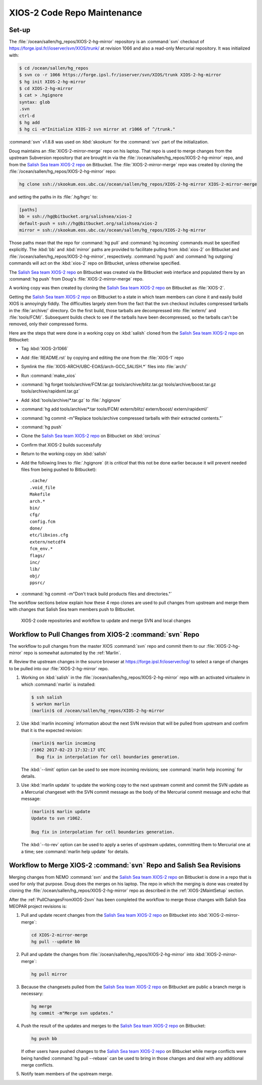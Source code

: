 .. _XIOS-2CodeRepoMaintenance:

****************************
XIOS-2 Code Repo Maintenance
****************************

.. _XIOS-2MaintSetup:

Set-up
======

The :file:`/ocean/sallen/hg_repos/XIOS-2-hg-mirror` repository is an :command:`svn` checkout of https://forge.ipsl.fr//ioserver/svn/XIOS/trunk/ at revision 1066 and also a read-only Mercurial repository.
It was initialized with:

.. code-block:: bash

    $ cd /ocean/sallen/hg_repos
    $ svn co -r 1066 https://forge.ipsl.fr/ioserver/svn/XIOS/trunk XIOS-2-hg-mirror
    $ hg init XIOS-2-hg-mirror
    $ cd XIOS-2-hg-mirror
    $ cat > .hgignore
    syntax: glob
    .svn
    ctrl-d
    $ hg add
    $ hg ci -m"Initialize XIOS-2 svn mirror at r1066 of ^/trunk."

:command:`svn` v1.8.8 was used on :kbd:`skookum` for the :command:`svn` part of the initialization.

Doug maintains an :file:`XIOS-2-mirror-merge` repo on his laptop.
That repo is used to merge changes from the upstream Subversion repository that are brought in via the :file:`/ocean/sallen/hg_repos/XIOS-2-hg-mirror` repo,
and from the `Salish Sea team XIOS-2 repo`_ on Bitbucket.
The :file:`XIOS-2-mirror-merge` repo was created by cloning the :file:`/ocean/sallen/hg_repos/XIOS-2-hg-mirror` repo:

.. _Salish Sea team XIOS-2 repo: https://github.com/SalishSeaCast/XIOS-2

.. code-block:: bash

    hg clone ssh://skookum.eos.ubc.ca//ocean/sallen/hg_repos/XIOS-2-hg-mirror XIOS-2-mirror-merge

and setting the paths in its :file:`.hg/hgrc` to:

.. code-block:: ini

    [paths]
    bb = ssh://hg@bitbucket.org/salishsea/xios-2
    default-push = ssh://hg@bitbucket.org/salishsea/xios-2
    mirror = ssh://skookum.eos.ubc.ca//ocean/sallen/hg_repos/XIOS-2-hg-mirror

Those paths mean that the repo for :command:`hg pull` and :command:`hg incoming` commands must be specified explicitly.
The :kbd:`bb` and :kbd:`mirror` paths are provided to facilitate pulling from :kbd:`xios-2` on Bitbucket and :file:`/ocean/sallen/hg_repos/XIOS-2-hg-mirror`,
respectively.
:command:`hg push` and :command:`hg outgoing` commands will act on the :kbd:`xios-2` repo on Bitbucket,
unless otherwise specified.

The `Salish Sea team XIOS-2 repo`_ on Bitbucket was created via the Bitbucket web interface and populated there by an :command:`hg push` from Doug's :file:`XIOS-2-mirror-merge` repo.

A working copy was then created by cloning the `Salish Sea team XIOS-2 repo`_ on Bitbucket as :file:`XIOS-2`.

Getting the `Salish Sea team XIOS-2 repo`_ on Bitbucket to a state in which team members can clone it and easily build XIOS is annoyingly fiddly.
The difficulties largely stem from the fact that the svn checkout includes compressed tarballs in the :file:`archive/` directory.
On the first build,
those tarballs are decompressed into :file:`extern/` and :file:`tools/FCM/`.
Subsequent builds check to see if the tarballs have been decompressed,
so the tarballs can't be removed,
only their compressed forms.

Here are the steps that were done in a working copy on :kbd:`salish` cloned from the `Salish Sea team XIOS-2 repo`_ on Bitbucket:

* Tag :kbd:`XIOS-2r1066`
* Add :file:`README.rst` by copying and editing the one from the :file:`XIOS-1` repo
* Symlink the :file:`XIOS-ARCH/UBC-EOAS/arch-GCC_SALISH.*` files into :file:`arch/`
* Run :command:`make_xios`
* :command:`hg forget tools/archive/FCM.tar.gz tools/archive/blitz.tar.gz tools/archive/boost.tar.gz tools/archive/rapidxml.tar.gz`
* Add :kbd:`tools/archive/*.tar.gz` to :file:`.hgignore`
* :command:`hg add tools/archive/*.tar tools/FCM/ extern/blitz/ extern/boost/ extern/rapidxml/`
* :command:`hg commit -m"Replace tools/archive compressed tarballs with their extracted contents."`
* :command:`hg push`
* Clone the `Salish Sea team XIOS-2 repo`_ on Bitbucket on :kbd:`orcinus`
* Confirm that XIOS-2 builds successfully
* Return to the working copy on :kbd:`salish`
* Add the following lines to :file:`.hgignore`
  (it is *critical* that this not be done earlier because it will prevent needed files from being pushed to Bitbucket)::

    .cache/
    .void_file
    Makefile
    arch.*
    bin/
    cfg/
    config.fcm
    done/
    etc/libxios.cfg
    extern/netcdf4
    fcm_env.*
    flags/
    inc/
    lib/
    obj/
    ppsrc/

* :command:`hg commit -m"Don't track build products files and directories."`

The workflow sections below explain how these 4 repo clones are used to pull changes from upstream and merge them with changes that Salish Sea team members push to Bitbucket.

.. figure:: XIOS-2CodeRepoMaint.svg

   XIOS-2 code repositories and workflow to update and merge SVN and local changes


.. _PullChangesFromXIOS-2svn:

Workflow to Pull Changes from XIOS-2 :command:`svn` Repo
========================================================

The workflow to pull changes from the master XIOS :command:`svn` repo and commit them to our :file:`XIOS-2-hg-mirror` repo is somewhat automated by the :ref:`Marlin`.

#. Review the upstream changes in the source browser at https://forge.ipsl.fr/ioserver/log/
to select a range of changes to be pulled into our :file:`XIOS-2-hg-mirror` repo.

#. Working on :kbd:`salish` in the :file:`/ocean/sallen/hg_repos/XIOS-2-hg-mirror` repo with an activated virtualenv in which :command:`marlin` is installed:

   .. code-block:: bash

       $ ssh salish
       $ workon marlin
       (marlin)$ cd /ocean/sallen/hg_repos/XIOS-2-hg-mirror

#. Use :kbd:`marlin incoming` information about the next SVN revision that will be pulled from upstream and confirm that it is the expected revision:

   .. code-block:: bash

       (marlin)$ marlin incoming
       r1062 2017-02-23 17:32:17 UTC
         Bug fix in interpolation for cell boundaries generation.

   The :kbd:`--limit` option can be used to see more incoming revisions;
   see :command:`marlin help incoming` for details.

#. Use :kbd:`marlin update` to update the working copy to the next upstream commit and commit the SVN update as a Mercurial changeset with the SVN commit message as the body of the Mercurial commit message and echo that message:

   .. code-block:: bash

       (marlin)$ marlin update
       Update to svn r1062.

       Bug fix in interpolation for cell boundaries generation.

   The :kbd:`--to-rev` option can be used to apply a series of upstream updates,
   committing them to Mercurial one at a time;
   see :command:`marlin help update` for details.


Workflow to Merge XIOS-2 :command:`svn` Repo and Salish Sea Revisions
=====================================================================

Merging changes from NEMO :command:`svn` and the `Salish Sea team XIOS-2 repo`_ on Bitbucket is done in a repo that is used for only that purpose.
Doug does the merges on his laptop.
The repo in which the merging is done was created by cloning the :file:`/ocean/sallen/hg_repos/XIOS-2-hg-mirror` repo as described in the :ref:`XIOS-2MaintSetup` section.

After the :ref:`PullChangesFromXIOS-2svn` has been completed the workflow to merge those changes with Salish Sea MEOPAR project revisions is:

#. Pull and update recent changes from the `Salish Sea team XIOS-2 repo`_ on Bitbucket into :kbd:`XIOS-2-mirror-merge`:

   .. code-block:: bash

       cd XIOS-2-mirror-merge
       hg pull --update bb

#. Pull and update the changes from :file:`/ocean/sallen/hg_repos/XIOS-2-hg-mirror` into :kbd:`XIOS-2-mirror-merge`:

   .. code-block:: bash

       hg pull mirror

#. Because the changesets pulled from the `Salish Sea team XIOS-2 repo`_ on Bitbucket are public a branch merge is necessary:

   .. code-block:: bash

       hg merge
       hg commit -m"Merge svn updates."

#. Push the result of the updates and merges to the `Salish Sea team XIOS-2 repo`_ on Bitbucket:

   .. code-block:: bash

       hg push bb

   If other users have pushed changes to the `Salish Sea team XIOS-2 repo`_ on Bitbucket while merge conflicts were being handled :command:`hg pull --rebase` can be used to bring in those changes and deal with any additional merge conflicts.

#. Notify team members of the upstream merge.
